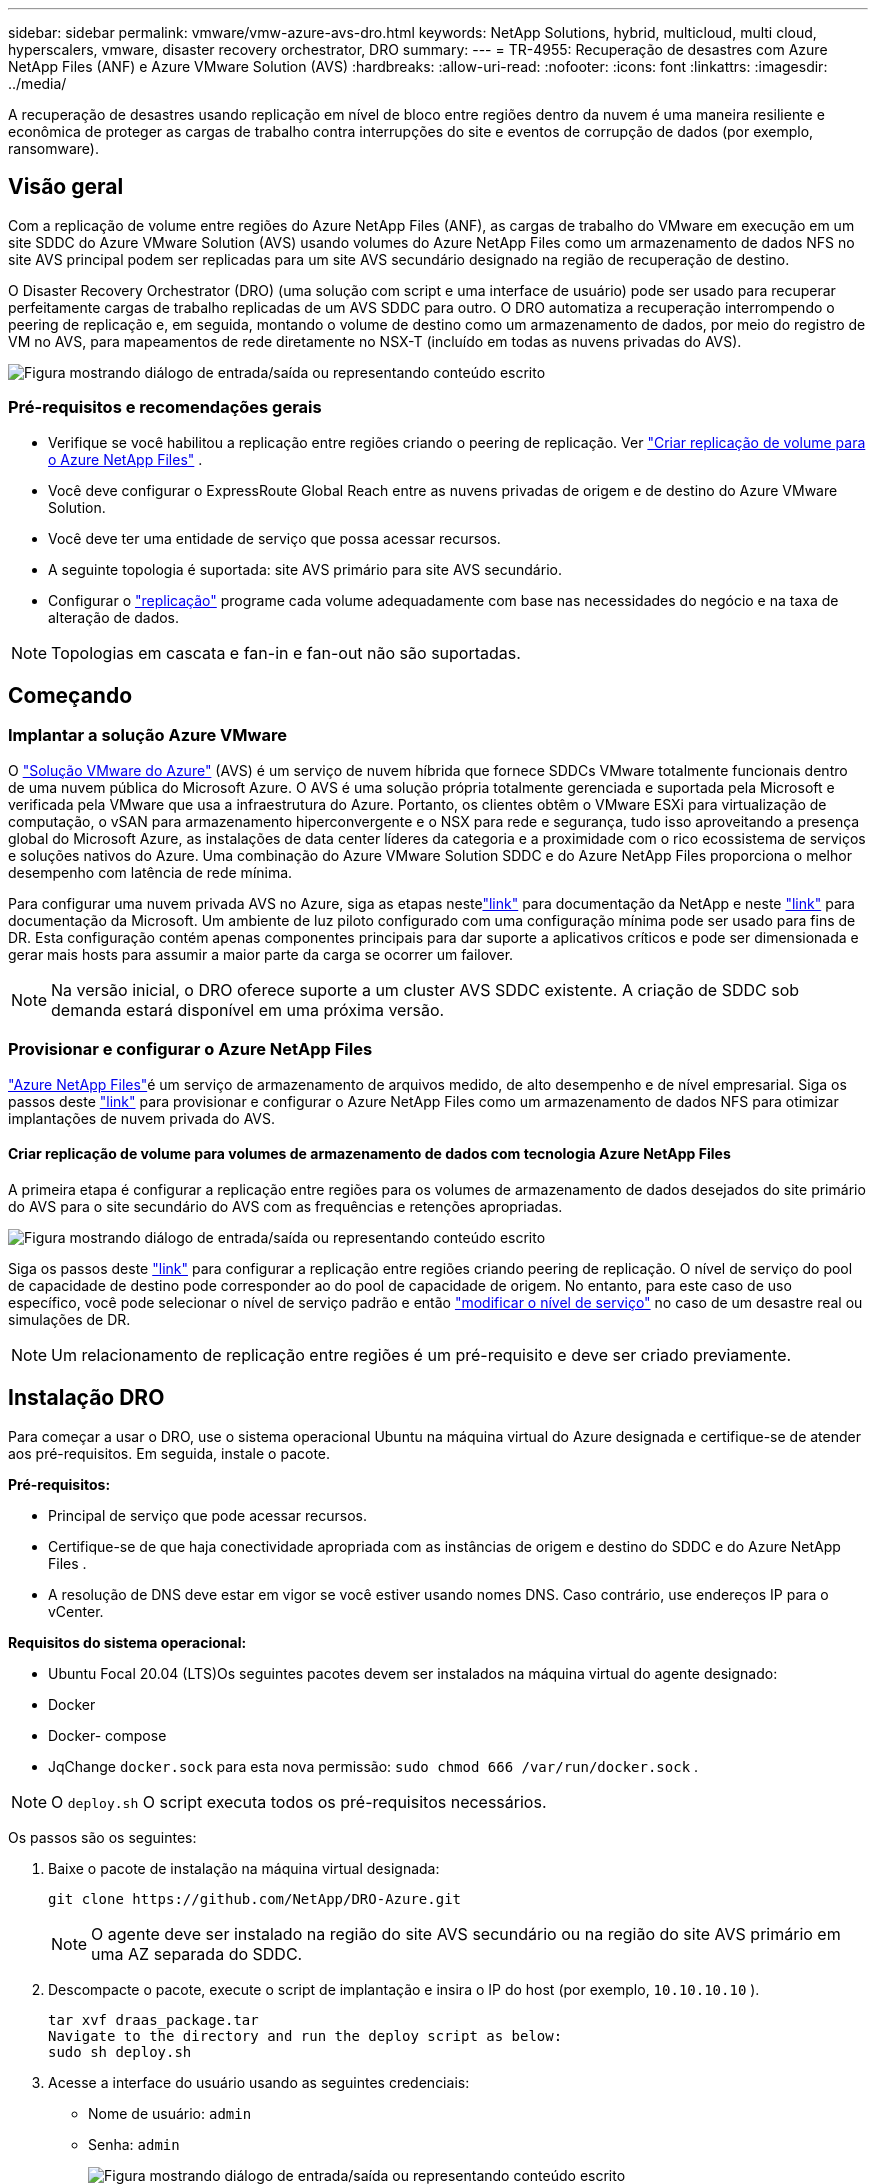 ---
sidebar: sidebar 
permalink: vmware/vmw-azure-avs-dro.html 
keywords: NetApp Solutions, hybrid, multicloud, multi cloud, hyperscalers, vmware, disaster recovery orchestrator, DRO 
summary:  
---
= TR-4955: Recuperação de desastres com Azure NetApp Files (ANF) e Azure VMware Solution (AVS)
:hardbreaks:
:allow-uri-read: 
:nofooter: 
:icons: font
:linkattrs: 
:imagesdir: ../media/


[role="lead"]
A recuperação de desastres usando replicação em nível de bloco entre regiões dentro da nuvem é uma maneira resiliente e econômica de proteger as cargas de trabalho contra interrupções do site e eventos de corrupção de dados (por exemplo, ransomware).



== Visão geral

Com a replicação de volume entre regiões do Azure NetApp Files (ANF), as cargas de trabalho do VMware em execução em um site SDDC do Azure VMware Solution (AVS) usando volumes do Azure NetApp Files como um armazenamento de dados NFS no site AVS principal podem ser replicadas para um site AVS secundário designado na região de recuperação de destino.

O Disaster Recovery Orchestrator (DRO) (uma solução com script e uma interface de usuário) pode ser usado para recuperar perfeitamente cargas de trabalho replicadas de um AVS SDDC para outro.  O DRO automatiza a recuperação interrompendo o peering de replicação e, em seguida, montando o volume de destino como um armazenamento de dados, por meio do registro de VM no AVS, para mapeamentos de rede diretamente no NSX-T (incluído em todas as nuvens privadas do AVS).

image:azure-dro-001.png["Figura mostrando diálogo de entrada/saída ou representando conteúdo escrito"]



=== Pré-requisitos e recomendações gerais

* Verifique se você habilitou a replicação entre regiões criando o peering de replicação. Ver https://learn.microsoft.com/en-us/azure/azure-netapp-files/cross-region-replication-create-peering["Criar replicação de volume para o Azure NetApp Files"^] .
* Você deve configurar o ExpressRoute Global Reach entre as nuvens privadas de origem e de destino do Azure VMware Solution.
* Você deve ter uma entidade de serviço que possa acessar recursos.
* A seguinte topologia é suportada: site AVS primário para site AVS secundário.
* Configurar o https://learn.microsoft.com/en-us/azure/reliability/cross-region-replication-azure["replicação"^] programe cada volume adequadamente com base nas necessidades do negócio e na taxa de alteração de dados.



NOTE: Topologias em cascata e fan-in e fan-out não são suportadas.



== Começando



=== Implantar a solução Azure VMware

O https://learn.microsoft.com/en-us/azure/azure-vmware/introduction["Solução VMware do Azure"^] (AVS) é um serviço de nuvem híbrida que fornece SDDCs VMware totalmente funcionais dentro de uma nuvem pública do Microsoft Azure.  O AVS é uma solução própria totalmente gerenciada e suportada pela Microsoft e verificada pela VMware que usa a infraestrutura do Azure.  Portanto, os clientes obtêm o VMware ESXi para virtualização de computação, o vSAN para armazenamento hiperconvergente e o NSX para rede e segurança, tudo isso aproveitando a presença global do Microsoft Azure, as instalações de data center líderes da categoria e a proximidade com o rico ecossistema de serviços e soluções nativos do Azure.  Uma combinação do Azure VMware Solution SDDC e do Azure NetApp Files proporciona o melhor desempenho com latência de rede mínima.

Para configurar uma nuvem privada AVS no Azure, siga as etapas nestelink:vmw-azure-avs-setup.html["link"^] para documentação da NetApp e neste https://learn.microsoft.com/en-us/azure/azure-vmware/deploy-azure-vmware-solution?tabs=azure-portal["link"^] para documentação da Microsoft.  Um ambiente de luz piloto configurado com uma configuração mínima pode ser usado para fins de DR.  Esta configuração contém apenas componentes principais para dar suporte a aplicativos críticos e pode ser dimensionada e gerar mais hosts para assumir a maior parte da carga se ocorrer um failover.


NOTE: Na versão inicial, o DRO oferece suporte a um cluster AVS SDDC existente.  A criação de SDDC sob demanda estará disponível em uma próxima versão.



=== Provisionar e configurar o Azure NetApp Files

https://learn.microsoft.com/en-us/azure/azure-netapp-files/azure-netapp-files-introduction["Azure NetApp Files"^]é um serviço de armazenamento de arquivos medido, de alto desempenho e de nível empresarial.  Siga os passos deste https://learn.microsoft.com/en-us/azure/azure-vmware/attach-azure-netapp-files-to-azure-vmware-solution-hosts?tabs=azure-portal["link"^] para provisionar e configurar o Azure NetApp Files como um armazenamento de dados NFS para otimizar implantações de nuvem privada do AVS.



==== Criar replicação de volume para volumes de armazenamento de dados com tecnologia Azure NetApp Files

A primeira etapa é configurar a replicação entre regiões para os volumes de armazenamento de dados desejados do site primário do AVS para o site secundário do AVS com as frequências e retenções apropriadas.

image:azure-dro-002.png["Figura mostrando diálogo de entrada/saída ou representando conteúdo escrito"]

Siga os passos deste https://learn.microsoft.com/en-us/azure/azure-netapp-files/cross-region-replication-create-peering["link"^] para configurar a replicação entre regiões criando peering de replicação.  O nível de serviço do pool de capacidade de destino pode corresponder ao do pool de capacidade de origem.  No entanto, para este caso de uso específico, você pode selecionar o nível de serviço padrão e então https://learn.microsoft.com/en-us/azure/azure-netapp-files/dynamic-change-volume-service-level["modificar o nível de serviço"^] no caso de um desastre real ou simulações de DR.


NOTE: Um relacionamento de replicação entre regiões é um pré-requisito e deve ser criado previamente.



== Instalação DRO

Para começar a usar o DRO, use o sistema operacional Ubuntu na máquina virtual do Azure designada e certifique-se de atender aos pré-requisitos.  Em seguida, instale o pacote.

*Pré-requisitos:*

* Principal de serviço que pode acessar recursos.
* Certifique-se de que haja conectividade apropriada com as instâncias de origem e destino do SDDC e do Azure NetApp Files .
* A resolução de DNS deve estar em vigor se você estiver usando nomes DNS.  Caso contrário, use endereços IP para o vCenter.


*Requisitos do sistema operacional:*

* Ubuntu Focal 20.04 (LTS)Os seguintes pacotes devem ser instalados na máquina virtual do agente designado:
* Docker
* Docker- compose
* JqChange `docker.sock` para esta nova permissão: `sudo chmod 666 /var/run/docker.sock` .



NOTE: O `deploy.sh` O script executa todos os pré-requisitos necessários.

Os passos são os seguintes:

. Baixe o pacote de instalação na máquina virtual designada:
+
....
git clone https://github.com/NetApp/DRO-Azure.git
....
+

NOTE: O agente deve ser instalado na região do site AVS secundário ou na região do site AVS primário em uma AZ separada do SDDC.

. Descompacte o pacote, execute o script de implantação e insira o IP do host (por exemplo, `10.10.10.10` ).
+
....
tar xvf draas_package.tar
Navigate to the directory and run the deploy script as below:
sudo sh deploy.sh
....
. Acesse a interface do usuário usando as seguintes credenciais:
+
** Nome de usuário: `admin`
** Senha: `admin`
+
image:azure-dro-003.png["Figura mostrando diálogo de entrada/saída ou representando conteúdo escrito"]







== Configuração DRO

Depois que o Azure NetApp Files e o AVS forem configurados corretamente, você poderá começar a configurar o DRO para automatizar a recuperação de cargas de trabalho do site AVS principal para o site AVS secundário.  A NetApp recomenda implantar o agente DRO no site AVS secundário e configurar a conexão do gateway ExpressRoute para que o agente DRO possa se comunicar pela rede com os componentes AVS e Azure NetApp Files apropriados.

O primeiro passo é adicionar credenciais.  O DRO requer permissão para descobrir o Azure NetApp Files e a Azure VMware Solution.  Você pode conceder as permissões necessárias a uma conta do Azure criando e configurando um aplicativo do Azure Active Directory (AD) e obtendo as credenciais do Azure necessárias para o DRO.  Você deve vincular a entidade de serviço à sua assinatura do Azure e atribuir a ela uma função personalizada que tenha as permissões necessárias relevantes.  Ao adicionar ambientes de origem e destino, você será solicitado a selecionar as credenciais associadas à entidade de serviço.  Você precisa adicionar essas credenciais ao DRO antes de clicar em Adicionar novo site.

Para executar esta operação, siga os seguintes passos:

. Abra o DRO em um navegador compatível e use o nome de usuário e a senha padrão/`admin`/`admin` ).  A senha pode ser redefinida após o primeiro login usando a opção Alterar senha.
. No canto superior direito do console do DRO, clique no ícone *Configurações* e selecione *Credenciais*.
. Clique em Adicionar nova credencial e siga as etapas do assistente.
. Para definir as credenciais, insira informações sobre a entidade de serviço do Azure Active Directory que concede as permissões necessárias:
+
** Nome da credencial
** ID do inquilino
** ID do cliente
** Segredo do cliente
** ID da assinatura
+
Você deveria ter capturado essas informações ao criar o aplicativo AD.



. Confirme os detalhes sobre as novas credenciais e clique em Adicionar credencial.
+
image:azure-dro-004.png["Figura mostrando diálogo de entrada/saída ou representando conteúdo escrito"]

+
Depois de adicionar as credenciais, é hora de descobrir e adicionar os sites AVS primário e secundário (vCenter e a conta de armazenamento de arquivos do Azure NetApp ) ao DRO.  Para adicionar o site de origem e de destino, conclua as seguintes etapas:

. Acesse a aba *Descobrir*.
. Clique em *Adicionar novo site*.
. Adicione o seguinte site AVS primário (designado como *Fonte* no console).
+
** SDDC vCenter
** Conta de armazenamento do Azure NetApp Files


. Adicione o seguinte site AVS secundário (designado como *Destino* no console).
+
** SDDC vCenter
** Conta de armazenamento do Azure NetApp Files
+
image:azure-dro-005.png["Figura mostrando diálogo de entrada/saída ou representando conteúdo escrito"]



. Adicione detalhes do site clicando em *Fonte*, inserindo um nome de site amigável e selecionando o conector.  Em seguida, clique em *Continuar*.
+

NOTE: Para fins de demonstração, a adição de um site de origem é abordada neste documento.

. Atualize os detalhes do vCenter.  Para fazer isso, selecione as credenciais, a região do Azure e o grupo de recursos no menu suspenso do SDDC do AVS principal.
. O DRO lista todos os SDDCs disponíveis na região.  Selecione a URL da nuvem privada designada no menu suspenso.
. Entre no `cloudadmin@vsphere.local` credenciais do usuário.  Isso pode ser acessado no Portal do Azure.  Siga os passos mencionados neste https://learn.microsoft.com/en-us/azure/azure-vmware/tutorial-access-private-cloud["link"^] .  Quando terminar, clique em *Continuar*.
+
image:azure-dro-006.png["Figura mostrando diálogo de entrada/saída ou representando conteúdo escrito"]

. Selecione os detalhes do Source Storage (ANF) selecionando o grupo de recursos do Azure e a conta do NetApp .
. Clique em *Criar site*.
+
image:azure-dro-007.png["Figura mostrando diálogo de entrada/saída ou representando conteúdo escrito"]



Uma vez adicionado, o DRO executa a descoberta automática e exibe as VMs que têm réplicas entre regiões correspondentes do site de origem para o site de destino.  O DRO detecta automaticamente as redes e os segmentos usados pelas VMs e os preenche.

image:azure-dro-008.png["Figura mostrando diálogo de entrada/saída ou representando conteúdo escrito"]

A próxima etapa é agrupar as VMs necessárias em seus grupos funcionais como grupos de recursos.



=== Agrupamentos de recursos

Depois que as plataformas forem adicionadas, agrupe as VMs que você deseja recuperar em grupos de recursos.  Os grupos de recursos de DRO permitem que você agrupe um conjunto de VMs dependentes em grupos lógicos que contêm suas ordens de inicialização, atrasos de inicialização e validações de aplicativos opcionais que podem ser executadas na recuperação.

Para começar a criar grupos de recursos, clique no item de menu *Criar novo grupo de recursos*.

. Acesse *Grupos de Recursos* e clique em *Criar Novo Grupo de Recursos*.
+
image:azure-dro-009.png["Figura mostrando diálogo de entrada/saída ou representando conteúdo escrito"]

. Em Novo grupo de recursos, selecione o site de origem no menu suspenso e clique em *Criar*.
. Forneça os detalhes do grupo de recursos e clique em *Continuar*.
. Selecione as VMs apropriadas usando a opção de pesquisa.
. Selecione a *Ordem de inicialização* e o *Atraso de inicialização* (segs) para todas as VMs selecionadas.  Defina a ordem da sequência de inicialização selecionando cada máquina virtual e definindo a prioridade para ela.  O valor padrão para todas as máquinas virtuais é 3.  As opções são as seguintes:
+
** A primeira máquina virtual a ligar
** Padrão
** A última máquina virtual a ser ligada
+
image:azure-dro-010.png["Figura mostrando diálogo de entrada/saída ou representando conteúdo escrito"]



. Clique em *Criar grupo de recursos*.
+
image:azure-dro-011.png["Figura mostrando diálogo de entrada/saída ou representando conteúdo escrito"]





=== Planos de replicação

Você deve ter um plano para recuperar aplicativos em caso de desastre.  Selecione as plataformas vCenter de origem e destino no menu suspenso, escolha os grupos de recursos a serem incluídos neste plano e inclua também o agrupamento de como os aplicativos devem ser restaurados e ligados (por exemplo, controladores de domínio, nível 1, nível 2 e assim por diante).  Os planos também são frequentemente chamados de projetos.  Para definir o plano de recuperação, navegue até a guia Plano de Replicação e clique em *Novo Plano de Replicação*.

Para começar a criar um plano de replicação, conclua as seguintes etapas:

. Navegue até *Planos de Replicação* e clique em *Criar Novo Plano de Replicação*.
+
image:azure-dro-012.png["Figura mostrando diálogo de entrada/saída ou representando conteúdo escrito"]

. No *Novo Plano de Replicação*, forneça um nome para o plano e adicione mapeamentos de recuperação selecionando o Site de Origem, o vCenter associado, o Site de Destino e o vCenter associado.
+
image:azure-dro-013.png["Figura mostrando diálogo de entrada/saída ou representando conteúdo escrito"]

. Após a conclusão do mapeamento de recuperação, selecione *Mapeamento de Cluster*.
+
image:azure-dro-014.png["Figura mostrando diálogo de entrada/saída ou representando conteúdo escrito"]

. Selecione *Detalhes do grupo de recursos* e clique em *Continuar*.
. Defina a ordem de execução para o grupo de recursos.  Esta opção permite que você selecione a sequência de operações quando existem vários grupos de recursos.
. Uma vez feito isso, defina o mapeamento de rede para o segmento apropriado.  Os segmentos já devem estar provisionados no cluster AVS secundário e, para mapear as VMs para eles, selecione o segmento apropriado.
. Os mapeamentos de armazenamento de dados são selecionados automaticamente com base na seleção de VMs.
+

NOTE: A replicação entre regiões (CRR) ocorre no nível de volume.  Portanto, todas as VMs que residem no respectivo volume são replicadas para o destino CRR.  Certifique-se de selecionar todas as VMs que fazem parte do armazenamento de dados, porque somente as máquinas virtuais que fazem parte do plano de replicação são processadas.

+
image:azure-dro-015.png["Figura mostrando diálogo de entrada/saída ou representando conteúdo escrito"]

. Em detalhes da VM, você pode redimensionar opcionalmente os parâmetros de CPU e RAM da VM.  Isso pode ser muito útil quando você estiver recuperando grandes ambientes para clusters de destino menores ou quando estiver conduzindo testes de DR sem precisar provisionar uma infraestrutura física VMware individual.  Além disso, modifique a ordem de inicialização e o atraso de inicialização (seg.) para todas as VMs selecionadas nos grupos de recursos.  Há uma opção adicional para modificar a ordem de inicialização caso sejam necessárias alterações em relação ao que você selecionou durante a seleção da ordem de inicialização do grupo de recursos.  Por padrão, a ordem de inicialização selecionada durante a seleção do grupo de recursos é usada, no entanto, quaisquer modificações podem ser realizadas nesta fase.
+
image:azure-dro-016.png["Figura mostrando diálogo de entrada/saída ou representando conteúdo escrito"]

. Clique em *Criar Plano de Replicação*. Após a criação do plano de replicação, você pode exercer as opções de failover, failover de teste ou migrar, dependendo de suas necessidades.
+
image:azure-dro-017.png["Figura mostrando diálogo de entrada/saída ou representando conteúdo escrito"]



Durante as opções de failover e failover de teste, o snapshot mais recente é usado, ou um snapshot específico pode ser selecionado de um snapshot de momento específico.  A opção de ponto no tempo pode ser muito benéfica se você estiver enfrentando um evento de corrupção como um ransomware, em que as réplicas mais recentes já estão comprometidas ou criptografadas.  O DRO mostra todos os pontos de tempo disponíveis.

image:azure-dro-018.png["Figura mostrando diálogo de entrada/saída ou representando conteúdo escrito"]

Para acionar o failover ou testar o failover com a configuração especificada no plano de replicação, você pode clicar em *Failover* ou *Testar failover*.  Você pode monitorar o plano de replicação no menu de tarefas.

image:azure-dro-019.png["Figura mostrando diálogo de entrada/saída ou representando conteúdo escrito"]

Após o failover ser acionado, os itens recuperados podem ser vistos no site secundário AVS SDDC vCenter (VMs, redes e armazenamentos de dados).  Por padrão, as VMs são recuperadas para a pasta Carga de trabalho.

image:azure-dro-020.png["Figura mostrando diálogo de entrada/saída ou representando conteúdo escrito"]

O failback pode ser acionado no nível do plano de replicação.  Em caso de falha de teste, a opção de desmontagem pode ser usada para reverter as alterações e remover o volume recém-criado.  Failbacks relacionados a failover são um processo de duas etapas.  Selecione o plano de replicação e selecione *Sincronização reversa de dados*.

image:azure-dro-021.png["Figura mostrando diálogo de entrada/saída ou representando conteúdo escrito"]

Após a conclusão desta etapa, acione o failback para retornar ao site AVS principal.

image:azure-dro-022.png["Figura mostrando diálogo de entrada/saída ou representando conteúdo escrito"]

image:azure-dro-023.png["Figura mostrando diálogo de entrada/saída ou representando conteúdo escrito"]

No portal do Azure, podemos ver que a integridade da replicação foi interrompida para os volumes apropriados que foram mapeados para o AVS SDDC do site secundário como volumes de leitura/gravação.  Durante o failover de teste, o DRO não mapeia o volume de destino ou de réplica.  Em vez disso, ele cria um novo volume do instantâneo de replicação entre regiões necessário e expõe o volume como um armazenamento de dados, o que consome capacidade física adicional do pool de capacidade e garante que o volume de origem não seja modificado.  Notavelmente, os trabalhos de replicação podem continuar durante testes de DR ou fluxos de trabalho de triagem.  Além disso, esse processo garante que a recuperação possa ser limpa sem o risco de a réplica ser destruída caso ocorram erros ou dados corrompidos sejam recuperados.



=== Recuperação de ransomware

Recuperar-se de um ransomware pode ser uma tarefa assustadora.  Especificamente, pode ser difícil para organizações de TI identificar qual é o ponto de retorno seguro e, uma vez determinado, como garantir que as cargas de trabalho recuperadas estejam protegidas contra ataques recorrentes (por exemplo, de malware inativo ou por meio de aplicativos vulneráveis).

O DRO aborda essas preocupações permitindo que as organizações se recuperem de qualquer momento disponível.  As cargas de trabalho são então recuperadas para redes funcionais, porém isoladas, para que os aplicativos possam funcionar e se comunicar entre si, mas não sejam expostos a nenhum tráfego norte-sul.  Esse processo oferece às equipes de segurança um local seguro para realizar análises forenses e identificar qualquer malware oculto ou adormecido.



== Conclusão

A solução de recuperação de desastres do Azure NetApp Files e do Azure VMware oferece os seguintes benefícios:

* Aproveite a replicação eficiente e resiliente entre regiões do Azure NetApp Files .
* Recupere para qualquer ponto no tempo disponível com retenção de instantâneos.
* Automatize totalmente todas as etapas necessárias para recuperar centenas a milhares de VMs das etapas de armazenamento, computação, rede e validação de aplicativos.
* A recuperação de carga de trabalho aproveita o processo "Criar novos volumes a partir dos instantâneos mais recentes", que não manipula o volume replicado.
* Evite qualquer risco de corrupção de dados nos volumes ou snapshots.
* Evite interrupções de replicação durante fluxos de trabalho de teste de DR.
* Aproveite os dados de DR e os recursos de computação em nuvem para fluxos de trabalho além de DR, como desenvolvimento/teste, testes de segurança, testes de patches e atualizações e testes de remediação.
* A otimização da CPU e da RAM pode ajudar a reduzir os custos da nuvem, permitindo a recuperação em clusters de computação menores.




=== Onde encontrar informações adicionais

Para saber mais sobre as informações descritas neste documento, revise os seguintes documentos e/ou sites:

* Criar replicação de volume para o Azure NetApp Files
+
https://learn.microsoft.com/en-us/azure/azure-netapp-files/cross-region-replication-create-peering["https://learn.microsoft.com/en-us/azure/azure-netapp-files/cross-region-replication-create-peering"^]

* Replicação entre regiões de volumes do Azure NetApp Files
+
https://learn.microsoft.com/en-us/azure/azure-netapp-files/cross-region-replication-introduction#service-level-objectives["https://learn.microsoft.com/en-us/azure/azure-netapp-files/cross-region-replication-introduction#service-level-objectives"^]

* https://learn.microsoft.com/en-us/azure/azure-vmware/introduction["Solução VMware do Azure"^]
+
https://learn.microsoft.com/en-us/azure/azure-vmware/introduction["https://learn.microsoft.com/en-us/azure/azure-vmware/introduction"^]

* Implantar e configurar o ambiente de virtualização no Azure
+
link:vmw-azure-avs-setup.html["Configurar o AVS no Azure"]

* Implantar e configurar a solução VMware do Azure
+
https://learn.microsoft.com/en-us/azure/azure-vmware/deploy-azure-vmware-solution?tabs=azure-portal["https://learn.microsoft.com/en-us/azure/azure-vmware/deploy-azure-vmware-solution?tabs=azure-portal"^]


